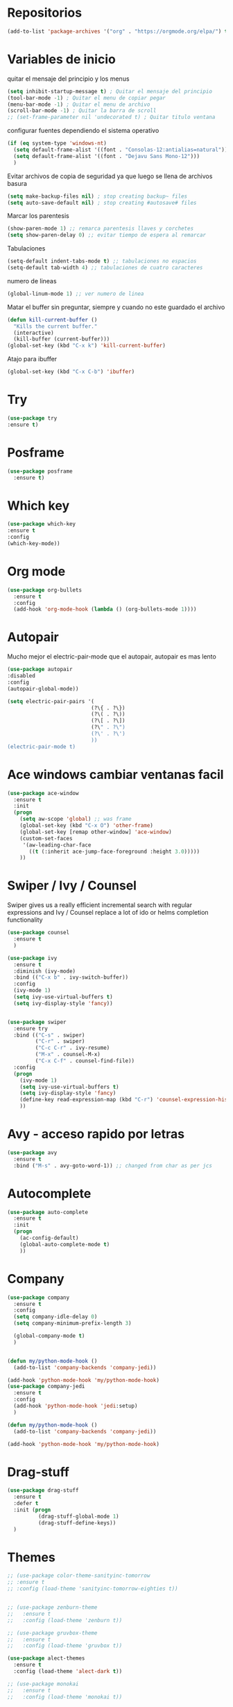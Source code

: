 
#+STARTUP: overview 
#+PROPERTY: header-args :comments yes :results silent
* Repositorios
  #+BEGIN_SRC emacs-lisp 
  (add-to-list 'package-archives '("org" . "https://orgmode.org/elpa/") t)

  #+END_SRC
* Variables de inicio
  quitar el mensaje del principio y los menus
  #+BEGIN_SRC emacs-lisp
	(setq inhibit-startup-message t) ; Quitar el mensaje del principio
	(tool-bar-mode -1) ; Quitar el menu de copiar pegar 
	(menu-bar-mode -1) ; Quitar el menu de archivo 
	(scroll-bar-mode -1) ; Quitar la barra de scroll
	;; (set-frame-parameter nil 'undecorated t) ; Quitar titulo ventana
  #+END_SRC

  configurar fuentes dependiendo el sistema operativo
  #+BEGIN_SRC emacs-lisp
	(if (eq system-type 'windows-nt)
	  (setq default-frame-alist '((font . "Consolas-12:antialias=natural")))
	  (setq default-frame-alist '((font . "Dejavu Sans Mono-12")))
	  )
  #+END_SRC
  
  Evitar archivos de copia de seguridad ya que luego se llena de archivos basura
  #+BEGIN_SRC emacs-lisp
	  (setq make-backup-files nil) ; stop creating backup~ files
	  (setq auto-save-default nil) ; stop creating #autosave# files
  #+END_SRC

  Marcar los parentesis
  #+BEGIN_SRC emacs-lisp
	(show-paren-mode 1) ;; remarca parentesis llaves y corchetes
	(setq show-paren-delay 0) ;; evitar tiempo de espera al remarcar
  #+END_SRC
  
  Tabulaciones
  #+BEGIN_SRC emacs-lisp
  (setq-default indent-tabs-mode t) ;; tabulaciones no espacios
  (setq-default tab-width 4) ;; tabulaciones de cuatro caracteres  
  #+END_SRC

  numero de lineas
  #+BEGIN_SRC emacs-lisp
  (global-linum-mode 1) ;; ver numero de linea  
  #+END_SRC

  Matar el buffer sin preguntar, siempre y cuando no este guardado el archivo
  #+BEGIN_SRC emacs-lisp
	(defun kill-current-buffer ()
	  "Kills the current buffer."
	  (interactive)
	  (kill-buffer (current-buffer)))
	(global-set-key (kbd "C-x k") 'kill-current-buffer)

  #+END_SRC

  Atajo para ibuffer
  #+BEGIN_SRC emacs-lisp
	(global-set-key (kbd "C-x C-b") 'ibuffer)
  #+END_SRC
* Try
  #+BEGIN_SRC emacs-lisp
  (use-package try
  :ensure t)

  #+END_SRC
* Posframe
  #+BEGIN_SRC emacs-lisp
	(use-package posframe
	  :ensure t)
  #+END_SRC
* Which key
  #+BEGIN_SRC emacs-lisp
  (use-package which-key
  :ensure t 
  :config
  (which-key-mode))

  #+END_SRC
* Org mode
  #+BEGIN_SRC emacs-lisp
	(use-package org-bullets
	  :ensure t
	  :config
	  (add-hook 'org-mode-hook (lambda () (org-bullets-mode 1))))

  #+END_SRC
* Autopair
  Mucho mejor el electric-pair-mode que el autopair, autopair es mas lento
  #+BEGIN_SRC emacs-lisp
	(use-package autopair
	:disabled
	:config
	(autopair-global-mode))

	(setq electric-pair-pairs '(
							   (?\{ . ?\})
							   (?\( . ?\))
							   (?\[ . ?\])
							   (?\" . ?\")
							   (?\' . ?\')
							   ))
	(electric-pair-mode t)

  #+END_SRC
* Ace windows cambiar ventanas facil
  #+BEGIN_SRC emacs-lisp
	(use-package ace-window
	  :ensure t
	  :init
	  (progn
		(setq aw-scope 'global) ;; was frame
		(global-set-key (kbd "C-x O") 'other-frame)
		(global-set-key [remap other-window] 'ace-window)
		(custom-set-faces
		 '(aw-leading-char-face
		   ((t (:inherit ace-jump-face-foreground :height 3.0))))) 
		))
  #+END_SRC
* Swiper / Ivy / Counsel
  Swiper gives us a really efficient incremental search with regular expressions
  and Ivy / Counsel replace a lot of ido or helms completion functionality
  #+BEGIN_SRC emacs-lisp
	(use-package counsel
	  :ensure t
	  )

	(use-package ivy
	  :ensure t
	  :diminish (ivy-mode)
	  :bind (("C-x b" . ivy-switch-buffer))
	  :config
	  (ivy-mode 1)
	  (setq ivy-use-virtual-buffers t)
	  (setq ivy-display-style 'fancy))


	(use-package swiper
	  :ensure try
	  :bind (("C-s" . swiper)
			 ("C-r" . swiper)
			 ("C-c C-r" . ivy-resume)
			 ("M-x" . counsel-M-x)
			 ("C-x C-f" . counsel-find-file))
	  :config
	  (progn
		(ivy-mode 1)
		(setq ivy-use-virtual-buffers t)
		(setq ivy-display-style 'fancy)
		(define-key read-expression-map (kbd "C-r") 'counsel-expression-history)
		))

  #+END_SRC
* Avy - acceso rapido por letras
  #+BEGIN_SRC emacs-lisp
	(use-package avy
	  :ensure t
	  :bind ("M-s" . avy-goto-word-1)) ;; changed from char as per jcs
  #+END_SRC
* Autocomplete
  #+BEGIN_SRC emacs-lisp
	(use-package auto-complete
	  :ensure t
	  :init
	  (progn
		(ac-config-default)
		(global-auto-complete-mode t)
		))

  #+END_SRC
* Company
  #+BEGIN_SRC emacs-lisp
	(use-package company
	  :ensure t
	  :config
	  (setq company-idle-delay 0)
	  (setq company-minimum-prefix-length 3)
  
	  (global-company-mode t)
	  )


	(defun my/python-mode-hook ()
	  (add-to-list 'company-backends 'company-jedi))

	(add-hook 'python-mode-hook 'my/python-mode-hook)
	(use-package company-jedi
	  :ensure t
	  :config
	  (add-hook 'python-mode-hook 'jedi:setup)
	  )

	(defun my/python-mode-hook ()
	  (add-to-list 'company-backends 'company-jedi))

	(add-hook 'python-mode-hook 'my/python-mode-hook)
  #+END_SRC
* Drag-stuff
  #+BEGIN_SRC emacs-lisp
	(use-package drag-stuff
	  :ensure t
	  :defer t
	  :init (progn
			  (drag-stuff-global-mode 1)
			  (drag-stuff-define-keys))
	  )
  #+END_SRC
* Themes
  #+BEGIN_SRC emacs-lisp
	;; (use-package color-theme-sanityinc-tomorrow
	;; :ensure t
	;; :config (load-theme 'sanityinc-tomorrow-eighties t))


	;; (use-package zenburn-theme
	;;   :ensure t
	;;   :config (load-theme 'zenburn t))

	;; (use-package gruvbox-theme
	;;   :ensure t
	;;   :config (load-theme 'gruvbox t))

	(use-package alect-themes
	  :ensure t
	  :config (load-theme 'alect-dark t))

	;; (use-package monokai
	;;   :ensure t
	;;   :config (load-theme 'monokai t))
  #+END_SRC

modeline para probar
#+BEGIN_SRC emacs-lisp
  (use-package doom-modeline
	:disabled
	(require 'doom-modeline)
	(doom-modeline-init)
	)
#+END_SRC

  La barra de abajo
  #+BEGIN_SRC emacs-lisp
		(use-package spaceline
		  :ensure t
		  :config
		  (require 'spaceline-config)
		  (setq spaceline-buffer-encoding-abbrev-p nil)
		  (setq spaceline-line-column-p nil)
		  (setq spaceline-line-p nil)
		  (setq powerline-default-separator (quote arrow))
		  (spaceline-spacemacs-theme)
		  (setq display-time-24hr-format t)
		  (setq display-time-format "%H:%M - %d %B %Y")
		  (display-time-mode 1)
		  )
  #+END_SRC

* Flycheck
  #+BEGIN_SRC emacs-lisp
	(use-package flycheck
	  :ensure t
	  :init
	  (global-flycheck-mode t))
  #+END_SRC
* Python
  #+BEGIN_SRC emacs-lisp
	;; (use-package jedi
	;;   :ensure t
	;;   :init
	;;   (add-hook 'python-mode-hook 'jedi:setup)
	;;   (add-hook 'python-mode-hook 'jedi:ac-setup))

	;; (setq py-python-command "python3")
	;; (setq python-shell-interpreter "python3")


	(use-package elpy
	  :ensure t
	  :config 
	  (elpy-enable))

	(use-package virtualenvwrapper
	  :ensure t
	  :config
	  (venv-initialize-interactive-shells)
	  (venv-initialize-eshell))
  #+END_SRC
